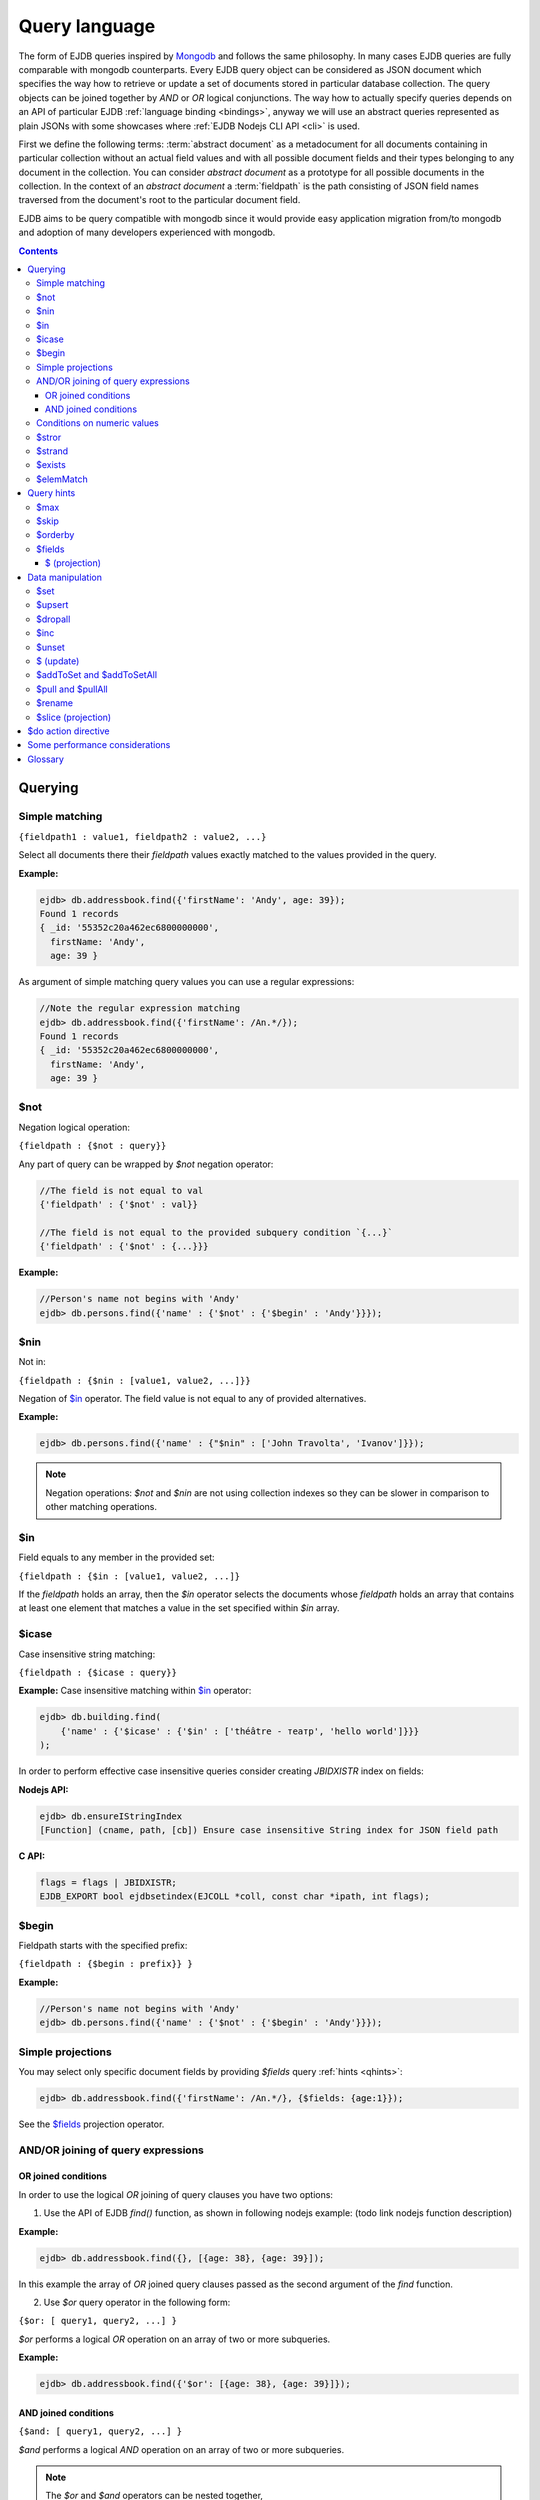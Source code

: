 .. _ql:

Query language
==============
The form of EJDB queries inspired by `Mongodb <http://mongodb.org>`_ and follows the same philosophy. In many cases
EJDB queries are fully comparable with mongodb counterparts. Every EJDB query object can be considered as
JSON document which specifies the way how to retrieve or update a set of documents stored in particular database collection.
The query objects can be joined together by `AND` or `OR` logical conjunctions. The way how to actually specify
queries depends on an API of particular EJDB :ref:`language binding <bindings>`, anyway we will use an abstract
queries represented as plain JSONs with some showcases where :ref:`EJDB Nodejs CLI API <cli>` is used.

First we define the following terms: :term:`abstract document` as a metadocument for all
documents containing in particular collection without an actual field values and with all
possible document fields and their types belonging to any document in the collection.
You can consider `abstract document` as a prototype for all possible documents in the collection.
In the context of an `abstract document` a :term:`fieldpath` is the path consisting of JSON field names traversed
from the document's root to the particular document field.

EJDB aims to be query compatible with mongodb since it would provide easy
application migration from/to mongodb and adoption of many developers experienced with
mongodb.


.. contents::

Querying
--------

.. _matching:

Simple matching
***************

``{fieldpath1 : value1, fieldpath2 : value2, ...}``

Select all documents there their `fieldpath` values exactly matched to the values provided in the query.

**Example:**

.. code-block:: js

    ejdb> db.addressbook.find({'firstName': 'Andy', age: 39});
    Found 1 records
    { _id: '55352c20a462ec6800000000',
      firstName: 'Andy',
      age: 39 }


As argument of simple matching query values you can use a regular expressions:

.. code-block:: js

    //Note the regular expression matching
    ejdb> db.addressbook.find({'firstName': /An.*/});
    Found 1 records
    { _id: '55352c20a462ec6800000000',
      firstName: 'Andy',
      age: 39 }

.. _$not:

$not
****

Negation logical operation:


``{fieldpath : {$not : query}}``

Any part of query can be wrapped by `$not` negation operator:

.. code-block:: js

    //The field is not equal to val
    {'fieldpath' : {'$not' : val}}

    //The field is not equal to the provided subquery condition `{...}`
    {'fieldpath' : {'$not' : {...}}}


**Example:**

.. code-block:: js

    //Person's name not begins with 'Andy'
    ejdb> db.persons.find({'name' : {'$not' : {'$begin' : 'Andy'}}});

.. _$nin:

$nin
****

Not in:


``{fieldpath : {$nin : [value1, value2, ...]}}``

Negation of `$in`_ operator.
The field value is not equal to any of provided alternatives.

**Example:**

.. code-block:: js

    ejdb> db.persons.find({'name' : {"$nin" : ['John Travolta', 'Ivanov']}});


.. note::

    Negation operations: `$not` and `$nin` are not using collection indexes
    so they can be slower in comparison to other matching operations.


.. _$in:

$in
****

Field equals to any member in the provided set:


``{fieldpath : {$in : [value1, value2, ...]}``

If the `fieldpath` holds an array, then the `$in` operator selects the documents whose `fieldpath`
holds an array that contains at least one element that matches a value in the set
specified within `$in` array.


.. _$icase:

$icase
******

Case insensitive string matching:


``{fieldpath : {$icase : query}}``

**Example:**
Case insensitive matching within `$in`_ operator:

.. code-block:: js

    ejdb> db.building.find(
        {'name' : {'$icase' : {'$in' : ['théâtre - театр', 'hello world']}}}
    );

In order to perform effective case insensitive queries consider creating `JBIDXISTR` index on fields:

**Nodejs API:**

.. code-block:: js

    ejdb> db.ensureIStringIndex
    [Function] (cname, path, [cb]) Ensure case insensitive String index for JSON field path


**C API:**

.. code-block:: c

    flags = flags | JBIDXISTR;
    EJDB_EXPORT bool ejdbsetindex(EJCOLL *coll, const char *ipath, int flags);


.. _$begin:

$begin
******

Fieldpath starts with the specified prefix:


``{fieldpath : {$begin : prefix}} }``

**Example:**

.. code-block:: js

    //Person's name not begins with 'Andy'
    ejdb> db.persons.find({'name' : {'$not' : {'$begin' : 'Andy'}}});


Simple projections
******************

You may select only specific document fields by providing `$fields` query :ref:`hints <qhints>`:

.. code-block:: js

    ejdb> db.addressbook.find({'firstName': /An.*/}, {$fields: {age:1}});


See the `$fields`_ projection operator.


AND/OR joining of query expressions
***********************************

.. _$or:

OR joined conditions
^^^^^^^^^^^^^^^^^^^^

In order to use the logical `OR` joining of query clauses you have two options:

1. Use the API of EJDB `find()` function, as shown in following nodejs example: (todo link nodejs function description)

**Example:**

.. code-block:: js

    ejdb> db.addressbook.find({}, [{age: 38}, {age: 39}]);

In this example the array of `OR` joined query clauses passed as the second argument of the `find` function.

2. Use `$or` query operator in the following form:

``{$or: [ query1, query2, ...] }``

`$or` performs a logical `OR` operation on an array of two or more subqueries.

**Example:**

.. code-block:: js

    ejdb> db.addressbook.find({'$or': [{age: 38}, {age: 39}]});


.. _$and:

AND joined conditions
^^^^^^^^^^^^^^^^^^^^^

``{$and: [ query1, query2, ...] }``

`$and` performs a logical `AND` operation on an array of two or more subqueries.

.. note::

 | The `$or` and `$and` operators can be nested together,
 | **Example:** ``{z: 33, $and : [ {$or: [{a: 1}, {b: 2}]}, {$or: [{c: 5}, {d: 7}]} ] }``


.. _$gt:
.. _$gte:
.. _$lt:
.. _$lte:
.. _$bt:

Conditions on numeric values
****************************

Comparison operators `$gt`, `$gte` and `$lt`, `$lte`
are used for numeric datatypes.

* `$gt` Value greater than `>`
* `$gte` Value greater than or equal to `>=`
* `$lt` Value lesser than `<`
* `$lte` Value lesser than or equal to `<=`
* `$bt` Value within the specified range inclusively. ``{fieldpath : {$bt : [lower, upper]}}``

**Example:** find all persons with `age >= 38`:

.. code-block:: js

     ejdb> db.addressbook.find({age: {$gte: 38}});

**Example:** find all persons with `age >= 38 and age <= 40`:

.. code-block:: js

     ejdb> db.addressbook.find({age: {$bt: [38, 40]}});


.. _$stror:

$stror
******

String tokens matching:


``{fieldpath:  {$stror: [value1, value2, ....]}``

* If the `fieldpath` holds a `string` value the `$stror` operator converts this value
  into an array of string tokens by splitting original value into a set of tokens separated by space `' '`
  or comma `','` characters. Then the operator selects documents whose set of tokens contains any token
  specified in `$stror` array ``[value1, value2, ...]``.

* If the `fieldpath` value is a string `array` the `$stror` operator selects
  documents whose `fieldpath` array contains any tokens specified in
  `$stror` array ``[value1, value2, ...]``.

.. _$stror_example:

**Example:**

.. code-block:: js

    ejdb> db.save('books', {'title' : 'All the Light We Cannot See'});
    ejdb> db.save('books', {'title' : 'Little Blue Truck Board Book'});
    ejdb> db.save('books', {'title' : 'The Book with No Pictures'});

    ejdb> db.books.find({title : {$icase : {$stror : ['book', 'light']}}});
    Found 3 records
    { _id: '55365fa019808d3c00000000',
      title: 'All the Light We Cannot See' }
    { _id: '55365fcb19808d3c00000001',
      title: 'Little Blue Truck Board Book' }
    { _id: '55365ff819808d3c00000002',
      title: 'The Book with No Pictures' }


.. _$strand:

$strand
*******

String tokens matching:


``{fieldpath:  {$strand: [value1, value2, ....]}``

* If the `fieldpath` holds a `string` value the `$strand` operator converts this value
  into an array of string tokens by splitting original value into a set of tokens separated by space `' '`
  or comma `','` characters. Then the operator selects documents whose set of tokens contains all
  tokens specified in `$strand` array ``[value1, value2, ...]``.

* If the `fieldpath` value is a string `array` the `$strand` operator selects
  documents whose `fieldpath` array contains all tokens specified in
  `$strand` array ``[value1, value2, ...]``.

  See :ref:`$stror example <$stror_example>`


.. _$exists:

$exists
*******

:term:`Fieldpath` existence checking:


``{fieldpath: {$exists: true|false}}``

When `$exists` value set to `true`, the documents that contain the `fieldpath` will be matched,
including documents where the value of `fieldpath` is null. Otherwise this operator returns documents
that do not contain the specified `fieldpath`.

.. _$elemMatch:

$elemMatch
**********

Array element matching:


``{fieldpath: {$elemMatch: query}}}``

The `$elemMatch` operator matches `fieldpath` array values against the specified `query`

**Example:**

.. code-block:: js

    ejdb> db.save('persons', {name: 'Andy',
                              childs: [
                                        {name: 'Garry', age: 2},
                                        {name: 'Sally', age: 4}
                                      ]
                              });

    ejdb> db.persons.find({childs : {$elemMatch : {name: 'Garry', age:2}}});
    Found 1 records
    { _id: '5536764019808d3c00000004',
      name: 'Andy',
      childs:
       [ { name: 'Garry', age: 2 },
         { name: 'Sally', age: 4 } ] }

If you specify only a single query condition in the `$elemMatch` operator, you do not need to use `$elemMatch`:

.. code-block:: js

    ejdb> db.persons.find({'childs.name' : 'Garry'});
    // This is equivalent to:
    ejdb> db.persons.find({childs : {$elemMatch : {name: 'Garry'}}});

.. note::

    Only one `$elemMatch` operator allowed in the context of one array `fieldpath`.


.. _qhints:

Query hints
-----------

.. _$max:

$max
****

The maximum number of documents retrieved.


.. _$skip:

$skip
*****

The number of skipped results in the result set


.. _$orderby:

$orderby
********

The sorting order of query fields specified as JSON mapping of document `fieldpaths`
to its orderby modes:

``{$orderby: {'fieldpath': mode, ...}``

Where `mode` is and integer specified sort order:

* `-1` Descending sort
* `1` Ascending sort

**Example:**

.. code-block:: js

   db.addressbook.find({}, {$orderby: {age:1, name:-1}});


.. _$fields:

$fields
*******

The document fields projection.

``{$fields: {'fieldpath': mode, ...}``

Where `mode` is an integer specified the field inclusion mode:

* `-1` Exclude field
* `1` Include field

.. note::

    `$fields` hint cannot mix include and exclude fields together

The mongodb `$ (projection) <http://docs.mongodb.org/manual/reference/operator/projection/positional/#proj._S_>`_ is also supported.
Our implementation overcomes the mongodb restriction:
`Only one array field can appear in the query document`

.. _$(projection):

$ (projection)
^^^^^^^^^^^^^^

``{$fields: {'prefix.$[.postfix]' : 1}``

The key `$` within the `$fields`_ projection limits the contents of an `array` field
returned as query results to contain only the first element matching the query. The `$` letter
means here the array index of the mached record.

**Example:**

.. code-block:: js

    // Not using $ projection
    ejdb> db.persons.find({
                            childs : {$elemMatch :
                                        {name: 'Garry', age:2}}
                          }, {$fields : {'childs' : 1}});
    Found 1 records
    { childs:
       [ { name: 'Garry', age: 2 },
         { name: 'Sally', age: 4 } ] }


    // Usign $ projection
    ejdb> db.persons.find({
                            childs : {$elemMatch :
                                        {name: 'Garry', age:2}}
                          }, {$fields : {'childs.$' : 1}});
    Found 1 records
    { _id: '5536764019808d3c00000004',
      childs: [ { name: 'Garry', age: 2 } ] }

`$` array projection can be in middle of `fieldpath`:

**Example:**

.. code-block:: js

    ejdb> db.save('records',
                  {z: 44,
                   arr: [ { h: 1 }, { h: 2, g: 4 } ]
                  });

    ejdb> db.records.find({z: 44, arr: {$elemMatch: {h: 2}} }, {$fields: {'arr.$.h': 1}});
    Found 1 records
    { _id: '55368bda19808d3c00000007',
      arr: [ { h: 2 } ] }


.. note::

    Our implementation overcomes the following mongodb projection limitation:
    `Only one array field can appear in the query document <http://docs.mongodb.org/manual/reference/operator/projection/positional/#array-field-limitations>`_
    You are allowed to use the `$` array projections for many fields simultaneously within one query.


Data manipulation
-----------------

.. _$set:

$set
****

``{$set: {fieldpath1: value1, ... } }``

The `$set` directive sets the value of the specified fields.

If the `fieldpath` does not exist in the document, `$set` will add a new fields with the specified value(s).
The `$set` can create all required subdocuments within the updated documents on order to ensure what `fieldpath`
exists in each of them. If you specify multiple field-value pairs, `$set` will update or create each field.

**Example:**

.. code-block:: js

    ejdb> db.save('coll', {});
    ejdb> db.coll.find();
    Found 1 records
    { _id: '553697b1d131946100000001' }

    ejdb> db.coll.update({'$set':{'foo.bar':'text'}});
    ejdb> db.coll.find()
    Found 1 records
    { _id: '5536934bd131946100000000',
      foo: { bar: 'text' } }


.. _$upsert:

$upsert
*******

``{query, $upsert : {fieldpath1: value1, fieldpath2: value2, ...}}``

Atomic upsert. If documents matched to the specified `query` are found then `$upsert` will performs as `$set`_
operation, otherwise a new document will be inserted with its fields being initialised to
the provided values.

**Example:**

.. code-block:: js

    ejdb> db.books.find();
    Found 0 records

    //Insert
    ejdb> db.books.update({isbn:'0123456789',
                          '$upsert': {isbn:'0123456789', 'name':'my book'}});
    ejdb> db.books.find();
    Found 1 records
    { _id: '5536a054d131946100000002',
      isbn: '0123456789',
      name: 'my book' }

    //Update
    ejdb> db.books.update({isbn:'0123456789',
                          '$upsert': {isbn:'0123456789', 'name':'my old book'}});
    ejdb> db.books.find();
    Found 1 records
    { _id: '5536a054d131946100000002',
      isbn: '0123456789',
      name: 'my old book' }

.. _$dropall:

$dropall
********

``{query, $dropall : true}``

In-place document removal operation. All documents matched the specified `query`
will be removed from collection.

**Example:**

.. code-block:: js

    ejdb> db.books.find();
    Found 3 records
    { _id: '55365fa019808d3c00000000',
      title: 'All the Light We Cannot See' }
    { _id: '55365fcb19808d3c00000001',
      title: 'Little Blue Truck Board Book' }
    { _id: '55365ff819808d3c00000002',
      title: 'The Book with No Pictures' }

    //Remove all books with `title` contains a `Book` token.
    ejdb> db.books.update({title: {$strand: ['Book']}, $dropall:true});

    ejdb> db.books.find();
    Found 1 records
    { _id: '55365fa019808d3c00000000',
      title: 'All the Light We Cannot See' }


.. _$inc:

$inc
****

``{$inc: {fieldpath1: delta1, fieldpath2: delta2, ... }}``

Increment numeric field value by specified `delta`. The increment `delta`
can be positive or negative number. The `$inc` operator does not create the specified
`fieldpath` if it is not exists in the document.

**Example:**

.. code-block:: js

    ejdb> db.save('inc', {counter:0});
    ejdb> db.update('inc', {$inc: {counter:-2}});
    ejdb> db.inc.find();
    Found 1 records
    { _id: '55373cb619808d3c00000009',
      counter: -2 }


.. _$unset:

$unset
******

``{$unset: {fieldpath1: "", fiedlpath2: "", ...}``

The `$unset` operator deletes the document fields specified by `fieldpath`.
The unset `fieldpath` values `""` used here in order to be comparable with
`mongodb $unset operation <http://docs.mongodb.org/manual/reference/operator/update/unset/>`_

`$unset` can be used together with `$ (update)`_ operator:

**Example:**

.. code-block:: js

    ejdb> db.coll.find()
    Found 1 records
    { _id: '5537447f19808d3c0000000a',
      a: [ 'b', 'cc', 'd' ] }

    //Then apply unset to the `a.cc` array element
    ejdb> db.coll.update({'a':'cc', $unset : {'a.$':''}});

    ejdb> db.coll.find();
    Found 1 records
    { _id: '5537447f19808d3c0000000a',
      a: [ 'b', undefined, 'd' ] }


.. _$ (update):

$ (update)
**********

The positional `$` operator identifies an element in an array
to update without explicitly specifying the position of the element in the array.

**Example:**

.. code-block:: js

    ejdb> db.save('coll', {a : ['b','c','d']});
    ejdb> db.coll.find();
    Found 1 records
    { _id: '5537447f19808d3c0000000a',
      a: [ 'b', 'c', 'd' ] }

    //Then update with positional 'a.$'
    ejdb> db.coll.update({'a':'c', $set : {'a.$':'cc'}});

    ejdb> db.coll.find()
    Found 1 records
    { _id: '5537447f19808d3c0000000a',
      a: [ 'b', 'cc', 'd' ] }

If the specified array `fieldpath` is not contained in the query the `$ (update)`
operator has no effect it that case.


**Example:**

.. code-block:: js

    ejdb> db.coll.find();
    Found 1 records
    { _id: '5537447f19808d3c0000000a',
      a: [ 'b', c, 'd' ],
      c: 11 }

    // Note: `a` field is not contained in the query:
    ejdb> db.coll.update({'c':11, $unset : {'a.$':''}});

    //Document remains unchanged
    ejdb> db.coll.find();
    Found 1 records
    { _id: '5537447f19808d3c0000000a',
      a: [ 'b', c, 'd' ],
      c: 11 }



.. _$addToSet:
.. _$addToSetAll:

$addToSet and $addToSetAll
**************************

``{query, $addToSet: {fieldpath1: value1, fieldpath2: value2, ...}}``

Add a specified value to the array only if it was not in the array.
This is atomic operation.

`$addToSetAll` is the batch version of `$addToSet` operator:

``{query, $addToSetAll: {fieldpath1: [...], fieldpath2: [...], ...}}``

Add a set of values to the array of every `fieldpath` specified in the query,
in this case every value will be added only if it was not contained in the target array.

.. seealso::
    The `$addToSet` and `$addToSetAll` are the dual operations to
    `$pull`_ and  `$pullAll`_

**Example:**

.. code-block:: js

    ejdb> db.songs.find();
    Found 1 records
    { _id: '553761dd19808d3c0000000b',
      name: 'Let It Be',
      tags: [] }

    //Add some tags:
    db.songs.update(
        {_id:'553761dd19808d3c0000000b',
            $addToSetAll: {
                tags:['the beatles', 'rock', '60s']
            }
    });

    ejdb> db.songs.find();
    Found 1 records
    { _id: '553761dd19808d3c0000000b',
      name: 'Let It Be',
      tags: [ 'the beatles', 'rock', '60s' ] }


    //One more tag:
    db.songs.update(
        {_id:'553761dd19808d3c0000000b',
            $addToSetAll: {
                tags:['the beatles', 'rock', '60s', 'classic rock']
            }
    });

    //All elements in `tags` being merged
    // with the passed tags array:
    ejdb> db.songs.find();
    Found 1 records
    { _id: '553761dd19808d3c0000000b',
      name: 'Let It Be',
      tags:
       [ 'the beatles',
         'rock',
         '60s',
         'classic rock' ] }



.. _$pull:
.. _$pullAll:

$pull and $pullAll
******************

``{query, $pull: {fieldpath1: value1, fieldpath2: value2, ...}}``

Remove a specified `value` from the array field pointed by `fieldpath`.
This is atomic operation.

`$pullAll` is the batch version of `$pull` operator:

``{query, $pullAll: {fieldpath1: [...], fieldpath2: [...], ...}}``

.. seealso::
    The `$pull` and `$pullAll` are the dual operations to
    `$addToSet`_ and  `$addToSetAll`_

.. _$rename:

$rename
*******

``{query, $rename' : {fieldpath1 : name1, fieldpath2 : name2, ...}}``

Sets a new `name` to the field pointed by `fieldpath`.
If the document already has a field with the specified `name`,
the `$rename` operator removes that field and renames the field pointed by `fieldpath`
to the new `name`.


.. _$slice (projection):

$slice (projection)
*******************

1. ``${..., $do: {fieldpath : {$slice : limit}}``
2. ``${..., $do: {fieldpath : {$slice : [offset, limit]}}``

The `$slice` operator used in context of `$do`_ directive and
limits a number of array items returned for document fields pointed by `fieldpath`.

Only non negative offsets are supported by the `$slice` projection. (EJDB |ejdbversion|)

**Example:**

.. code-block:: js

    ejdb> db.songs.find();
    Found 1 records
    { _id: '553761dd19808d3c0000000b',
      name: 'Let It Be',
      tags:
       [ 'the beatles',
         'rock',
         '60s',
         'classic rock' ] }

    //Apply a $slice limiting a `tags` array
    // to the first two elements
    ejdb> db.songs.find({$do : {tags : {$slice : 2}}});
    Found 1 records
    { _id: '553761dd19808d3c0000000b',
      name: 'Let It Be',
      tags: [ 'the beatles', 'rock' ] }


    //Lets skip a first two and load up-to ten items
    ejdb> db.songs.find({$do : {tags : {$slice : [2,10]}}});
    Found 1 records
    { _id: '553761dd19808d3c0000000b',
      name: 'Let It Be',
      tags: [ '60s', 'classic rock' ] }


.. _$do:

$do action directive
--------------------

The `$do` action directive is used in the following cases:

* :ref:`joins`
* Array `$slice (projection)`_ operator


Some performance considerations
-------------------------------

* Only one index may be used in search query operation.

* Negate operations: `$not`_ and `$nin`_ not using indexes
  so they can be slow in comparison to other matching operations.

* It is better to execute update queries with `JBQRYCOUNT` control flag set
  to avoid unnecessarily data fetching. (C API)

Glossary
--------

.. glossary::

    OID
    ObjectId
        ObjectId (OID) is a unique identifier of every document stored in EJDB collection.
        You can consider OID as document's primary key. OID is a 12-byte value integer the same
        format as `defined in Mongodb BSON specification <http://docs.mongodb.org/manual/reference/object-id/>`_.

    abstract document
        Abstract document is a  metadocument for all documents containing in particular collection without an actual
        field values and with all possible document fields and their types belonging to any document the collection.
        You can consider `abstract document` as a prototype for all possible documents in the collection.

    fieldpath
        In the context of an :term:`abstract document` a `fieldpath`
        is the path consisting of JSON field names traversed from the document
        root to the particular document field joined together by `.` symbol.





